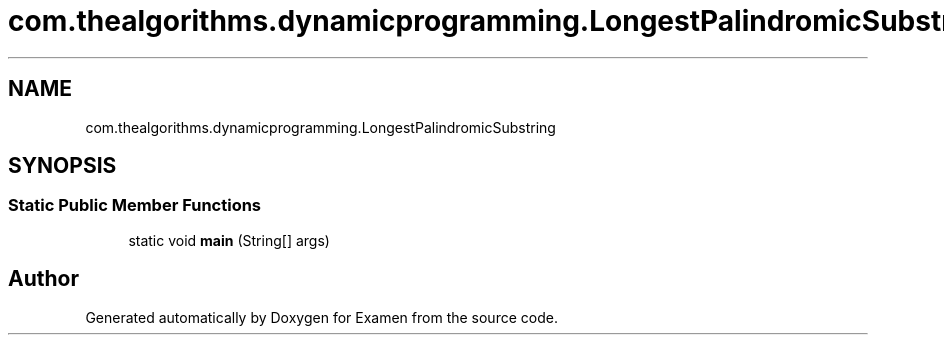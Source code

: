 .TH "com.thealgorithms.dynamicprogramming.LongestPalindromicSubstring" 3 "Fri Jan 28 2022" "Examen" \" -*- nroff -*-
.ad l
.nh
.SH NAME
com.thealgorithms.dynamicprogramming.LongestPalindromicSubstring
.SH SYNOPSIS
.br
.PP
.SS "Static Public Member Functions"

.in +1c
.ti -1c
.RI "static void \fBmain\fP (String[] args)"
.br
.in -1c

.SH "Author"
.PP 
Generated automatically by Doxygen for Examen from the source code\&.
